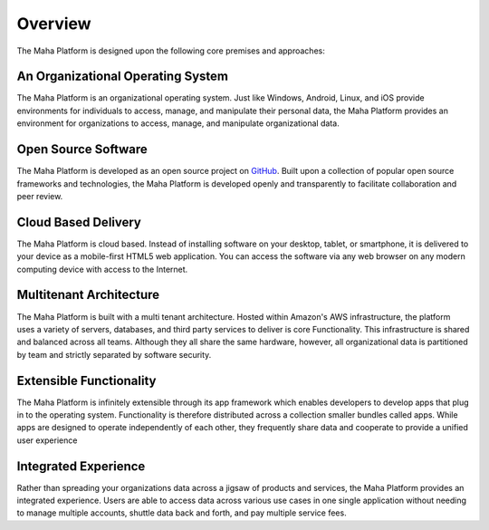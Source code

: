 Overview
========
The Maha Platform is designed upon the following core premises and approaches:

An Organizational Operating System
----------------------------------
The Maha Platform is an organizational operating system. Just like Windows,
Android, Linux, and iOS provide environments for individuals to access, manage,
and manipulate their personal data, the Maha Platform provides an environment
for organizations to access, manage, and manipulate organizational data.

Open Source Software
--------------------
The Maha Platform is developed as an open source project on
`GitHub <https://github.com/mahaplatform/mahaplatform.com>`_.
Built upon a collection of popular open source frameworks and technologies, the
Maha Platform is developed openly and transparently to facilitate collaboration
and peer review.

Cloud Based Delivery
--------------------
The Maha Platform is cloud based. Instead of installing software on your
desktop, tablet, or smartphone, it is delivered to your device as a
mobile-first HTML5 web application. You can access the software via any web
browser on any modern computing device with access to the Internet.

Multitenant Architecture
------------------------
The Maha Platform is built with a multi tenant architecture. Hosted within
Amazon's AWS infrastructure, the platform uses a variety of servers, databases,
and third party services to deliver is core Functionality. This infrastructure
is shared and balanced across all teams. Although they all share the same
hardware, however, all organizational data is partitioned by team and strictly
separated by software security.

Extensible Functionality
------------------------
The Maha Platform is infinitely extensible through its app framework which
enables developers to develop apps that plug in to the operating system.
Functionality is therefore distributed across a collection smaller
bundles called apps. While apps are designed to operate independently of each
other, they frequently share data and cooperate to provide a unified user
experience

Integrated Experience
---------------------
Rather than spreading your organizations data across a jigsaw of products and
services, the Maha Platform provides an integrated experience. Users are able
to access data across various use cases in one single application without
needing to manage multiple accounts, shuttle data back and forth, and pay
multiple service fees.
